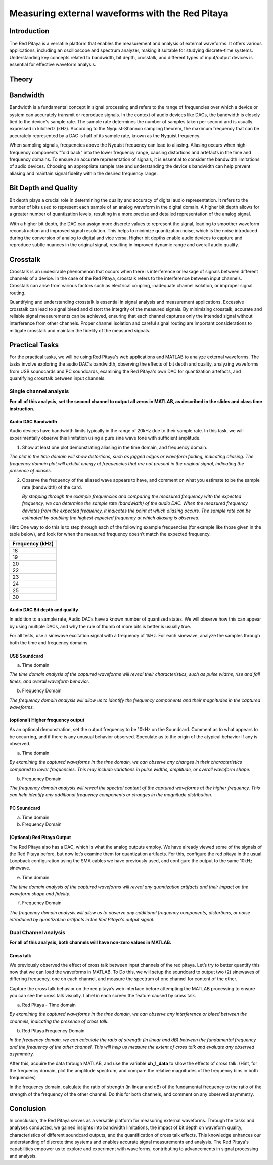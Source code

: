 #########################################################
Measuring external waveforms with the Red Pitaya
#########################################################


Introduction
===================
The Red Pitaya is a versatile platform that enables the measurement and analysis of external waveforms. It offers various applications, including an oscilloscope and spectrum analyzer, making it suitable for studying discrete-time systems. Understanding key concepts related to bandwidth, bit depth, crosstalk, and different types of input/output devices is essential for effective waveform analysis.

Theory
===================

Bandwidth
===================

Bandwidth is a fundamental concept in signal processing and refers to the range of frequencies over which a device or system can accurately transmit or reproduce signals. In the context of audio devices like DACs, the bandwidth is closely tied to the device's sample rate. The sample rate determines the number of samples taken per second and is usually expressed in kilohertz (kHz). According to the Nyquist-Shannon sampling theorem, the maximum frequency that can be accurately represented by a DAC is half of its sample rate, known as the Nyquist frequency.

When sampling signals, frequencies above the Nyquist frequency can lead to aliasing. Aliasing occurs when high-frequency components "fold back" into the lower frequency range, causing distortions and artefacts in the time and frequency domains. To ensure an accurate representation of signals, it is essential to consider the bandwidth limitations of audio devices. Choosing an appropriate sample rate and understanding the device's bandwidth can help prevent aliasing and maintain signal fidelity within the desired frequency range.

Bit Depth and Quality
======================

Bit depth plays a crucial role in determining the quality and accuracy of digital audio representation. It refers to the number of bits used to represent each sample of an analog waveform in the digital domain. A higher bit depth allows for a greater number of quantization levels, resulting in a more precise and detailed representation of the analog signal.

With a higher bit depth, the DAC can assign more discrete values to represent the signal, leading to smoother waveform reconstruction and improved signal resolution. This helps to minimize quantization noise, which is the noise introduced during the conversion of analog to digital and vice versa. Higher bit depths enable audio devices to capture and reproduce subtle nuances in the original signal, resulting in improved dynamic range and overall audio quality.

Crosstalk
===================

Crosstalk is an undesirable phenomenon that occurs when there is interference or leakage of signals between different channels of a device. In the case of the Red Pitaya, crosstalk refers to the interference between input channels. Crosstalk can arise from various factors such as electrical coupling, inadequate channel isolation, or improper signal routing.

Quantifying and understanding crosstalk is essential in signal analysis and measurement applications. Excessive crosstalk can lead to signal bleed and distort the integrity of the measured signals. By minimizing crosstalk, accurate and reliable signal measurements can be achieved, ensuring that each channel captures only the intended signal without interference from other channels. Proper channel isolation and careful signal routing are important considerations to mitigate crosstalk and maintain the fidelity of the measured signals.

Practical Tasks
===================
For the practical tasks, we will be using Red Pitaya's web applications and MATLAB to analyze external waveforms. The tasks involve exploring the audio DAC's bandwidth, observing the effects of bit depth and quality, analyzing waveforms from USB soundcards and PC soundcards, examining the Red Pitaya's own DAC for quantization artefacts, and quantifying crosstalk between input channels.

Single channel analysis
-----------------------

**For all of this analysis, set the second channel to output all zeros
in MATLAB, as described in the slides and class time instruction.**

Audio DAC Bandwidth
^^^^^^^^^^^^^^^^^^^

Audio devices have bandwidth limits typically in the range of 20kHz due to their sample rate. In this task, we will experimentally observe this limitation using a pure sine wave tone with sufficient amplitude.

1. Show at least one plot demonstrating aliasing in the time domain, and
   frequency domain.
   
*The plot in the time domain will show distortions, such as jagged edges or waveform folding, indicating aliasing. The frequency domain plot will exhibit energy at frequencies that are not present in the original signal, indicating the presence of aliases.*

2. Observe the frequency of the aliased wave appears to have, and
   comment on what you estimate to be the sample rate (bandwidth) of the
   card.
   
   *By stepping through the example frequencies and comparing the measured frequency with the expected frequency, we can determine the sample rate (bandwidth) of the audio DAC. When the measured frequency deviates from the expected frequency, it indicates the point at which aliasing occurs. The sample rate can be estimated by doubling the highest expected frequency at which aliasing is observed.*

Hint: One way to do this is to step through each of the following
example frequencies (for example like those given in the table below),
and look for when the measured frequency doesn’t match the expected
frequency.

+-----------------------------------------------------------------------+
| Frequency (kHz)                                                       |
+=======================================================================+
| 18                                                                    |
+-----------------------------------------------------------------------+
| 19                                                                    |
+-----------------------------------------------------------------------+
| 20                                                                    |
+-----------------------------------------------------------------------+
| 22                                                                    |
+-----------------------------------------------------------------------+
| 23                                                                    |
+-----------------------------------------------------------------------+
| 24                                                                    |
+-----------------------------------------------------------------------+
| 25                                                                    |
+-----------------------------------------------------------------------+
| 30                                                                    |
+-----------------------------------------------------------------------+

Audio DAC Bit depth and quality
^^^^^^^^^^^^^^^^^^^^^^^^^^^^^^^

In addition to a sample rate, Audio DACs have a known number of
quantized states. We will observe how this can appear by using multiple
DACs, and why the rule of thumb of more bits is better is usually true.

For all tests, use a sinewave excitation signal with a frequency of
1kHz. For each sinewave, analyze the samples through both the time and
frequency domains.

USB Soundcard
^^^^^^^^^^^^^

a) Time domain

*The time domain analysis of the captured waveforms will reveal their characteristics, such as pulse widths, rise and fall times, and overall waveform behavior.*

b) Frequency Domain

*The frequency domain analysis will allow us to identify the frequency components and their magnitudes in the captured waveforms.*

(optional) Higher frequency output
^^^^^^^^^^^^^^^^^^^^^^^^^^^^^^^^^^

As an optional demonstration, set the output frequency to be 10kHz on
the Soundcard. Comment as to what appears to be occurring, and if there
is any unusual behavior observed. Speculate as to the origin of the
atypical behavior if any is observed.

a) Time domain

*By examining the captured waveforms in the time domain, we can observe any changes in their characteristics compared to lower frequencies. This may include variations in pulse widths, amplitude, or overall waveform shape.*

b) Frequency Domain

*The frequency domain analysis will reveal the spectral content of the captured waveforms at the higher frequency. This can help identify any additional frequency components or changes in the magnitude distribution.*

PC Soundcard
^^^^^^^^^^^^

a) Time domain

b) Frequency Domain

(Optional) Red Pitaya Output
^^^^^^^^^^^^^^^^^^^^^^^^^^^^

The Red Pitaya also has a DAC, which is what the analog outputs employ.
We have already viewed some of the signals of the Red Pitaya before, but
now let’s examine them for quantization artifacts. For this, configure
the red pitaya in the usual Loopback configuration using the SMA cables
we have previously used, and configure the output to the same 10kHz
sinewave.

e) Time domain

*The time domain analysis of the captured waveforms will reveal any quantization artifacts and their impact on the waveform shape and fidelity.*

f) Frequency Domain

*The frequency domain analysis will allow us to observe any additional frequency components, distortions, or noise introduced by quantization artifacts in the Red Pitaya's output signal.*

Dual Channel analysis
---------------------

**For all of this analysis, both channels will have non-zero values in
MATLAB.**

Cross talk
^^^^^^^^^^

We previously observed the effect of cross talk between input channels
of the red pitaya. Let’s try to better quantify this now that we can
load the waveforms in MATLAB. To Do this, we will setup the soundcard to
output two (2) sinewaves of differing frequency, one on each channel,
and measure the spectrum of one channel for content of the other.

Capture the cross talk behavior on the red pitaya’s web interface before
attempting the MATLAB processing to ensure you can see the cross talk
visually. Label in each screen the feature caused by cross talk.

a) Red Pitaya - Time domain

*By examining the captured waveforms in the time domain, we can observe any interference or bleed between the channels, indicating the presence of cross talk.*

b) Red Pitaya Frequency Domain

*In the frequency domain, we can calculate the ratio of strength (in linear and dB) between the fundamental frequency and the frequency of the other channel. This will help us measure the extent of cross talk and evaluate any observed asymmetry.*

After this, acquire the data through MATLAB, and use the variable
**ch_1_data** to show the effects of cross talk. (Hint, for the
frequency domain, plot the amplitude spectrum, and compare the relative
magnitudes of the frequency bins in both frequencies)

In the frequency domain, calculate the ratio of strength (in linear and
dB) of the fundamental frequency to the ratio of the strength of the
frequency of the other channel. Do this for both channels, and comment
on any observed asymmetry.

Conclusion
================

In conclusion, the Red Pitaya serves as a versatile platform for measuring external waveforms. Through the tasks and analyses conducted, we gained insights into bandwidth limitations, the impact of bit depth on waveform quality, characteristics of different soundcard outputs, and the quantification of cross talk effects. This knowledge enhances our understanding of discrete time systems and enables accurate signal measurements and analysis. The Red Pitaya's capabilities empower us to explore and experiment with waveforms, contributing to advancements in signal processing and analysis.

